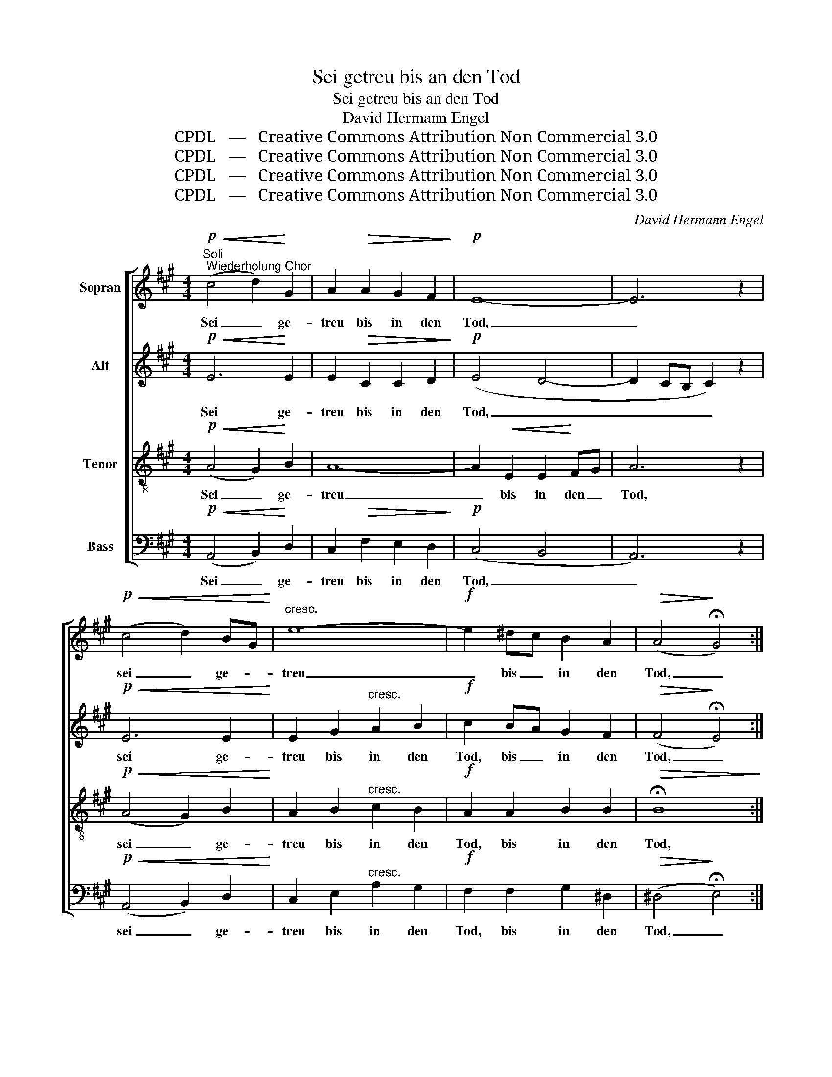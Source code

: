 X:1
T:Sei getreu bis an den Tod
T:Sei getreu bis an den Tod
T:David Hermann Engel
T:CPDL   —   Creative Commons Attribution Non Commercial 3.0
T:CPDL   —   Creative Commons Attribution Non Commercial 3.0
T:CPDL   —   Creative Commons Attribution Non Commercial 3.0
T:CPDL   —   Creative Commons Attribution Non Commercial 3.0
C:David Hermann Engel
Z:CPDL   —   Creative Commons Attribution Non Commercial 3.0
%%score [ 1 2 3 4 ]
L:1/8
M:4/4
K:A
V:1 treble nm="Sopran"
V:2 treble nm="Alt"
V:3 treble-8 nm="Tenor"
V:4 bass nm="Bass"
V:1
!p!"^Soli; Wiederholung Chor"!<(! (c4 d2)!<)! G2 | A2!>(! A2 G2 F2!>)! |!p! E8- | E6 z2 | %4
w: Sei _ ge-|treu bis in den|Tod,|_|
!p!!<(! (c4 d2) BG!<)! |"^cresc." e8- |!f! e2 ^dc B2 A2 |!>(! (A4!>)! !fermata!G4) :| %8
w: sei _ ge- *|treu|_ bis _ in den|Tod, _|
"^Sopran" z2!mf! G2 B2 E2 | A6!<(! A2 | d2!<)! dd!f! e2 B2 |!>(! !>!d4!>)! c2!p! cd | %12
w: so will ich|dir die|Kro- ne des Le- bens|ge- ben, so _|
 e2 c2 A2!<(! Bc | d2!<)! BB G2 AB |!>(! c4 c2!>)! z2 | z8 | z4 z2!p!"^dolce" c2 | c2 de f2 d2 | %18
w: will ich dir die _|Kro- ne des Le- bens _|ge- ben,||so|will ich _ dir die|
 B2 cd e2 cc | A2 Bc d2 c2 |!>(! B4 B4!>)! |!p!"^Soli"!<(! (c4!<)! ed)!>(! BG | %22
w: Kro- ne des Le- bens, die|Kro- ne des Le- bens|ge- ben.|Sei _ _ ge- *|
 A2!>)!!mf! A2!>(! G2 F2!>)! |!p! E8- | E6 z2 |!p!"^Chor"!<(! (c4!<)! d2)!>(! B^G | %26
w: treu bis in den|Tod,|_|sei _ ge- *|
 c2!>)!!p!!<(! B2 A2!<)! G2 | A6!mf! Bc | d6!<(! ^d2 | e4!<)! G2 AB | c6!f! de | !>!f2 d2 B2 cd | %32
w: treu bis in den|Tod, ge- *|treu, ge-|treu, sei ge- *|treu so _|will ich dir die _|
 (!>!e2 c2) A2 Bc | (d2 B2) G2 AB | c4 B2 F2 | A4 A4 |!>(! (A4 G4)!>)! | !fermata!A6 z2 |] %38
w: Kro- * ne des *|Le- * bens, die *|Kro- ne des|Le- bens|ge- *|ben.|
V:2
!p!!<(! E6!<)! E2 | E2!>(! C2 C2 D2!>)! |!p! (E4 D4- | D2 CB, C2) z2 |!p!!<(! E6 E2!<)! | %5
w: Sei ge-|treu bis in den|Tod, _|_ _ _ _|sei ge-|
 E2 G2"^cresc." A2 B2 |!f! c2 BA G2 F2 |!>(! (F4!>)! !fermata!E4) :|"^Alt"!mf! E4 D2 D2 | %9
w: treu bis in den|Tod, bis _ in den|Tod, _|so will ich|
 C2 C2 (F2!<(! E2 | D2)!<)! EF!f! G2 G2 |!>(! !>!B4!>)! A2!p! AB | c2 A2 F2!<(! GA | %13
w: dir die Kro- *|* ne des Le- bens|ge- ben, so _|will ich dir die *|
 B2!<)! GG E2 FG |!>(! A4 A2!>)! z2 | z8 | z4 z2!p!"^dolce" A2 | A2 Bc d2 B2 | G2 AB c2 AA | %19
w: Kro- ne des Le- bens _|ge- ben,||so|||
 F2 GA B2 A2 |!>(! (A2 GF) G4!>)! |!p!!<(! E6!<)!!>(! E2 | E2!>)!!mf! C2!>(! C2 D2!>)! | %23
w: ||||
!p! (E4 D4- | D2 CB, C2) z2 |!p!!<(! (E4!<)! D2)!>(! D2 | C2!>)!!p!!<(! G2 F2!<)! ^E2 | F8 | %28
w: ||||Tod,|
!mf! F6 =F2 | E8- | E6!f! F=G | (F4 ^G2) E2 | (E4 F2) E2 | D4 E2 E2 | E4 F2 F2 | E4 (F2 E2) | %36
w: sei ge-|treu,|_ so _|will _ ich|dir _ die|Kro- ne, *|||
!>(! (D4 E2 D2)!>)! | !fermata!C6 z2 |] %38
w: ||
V:3
!p!!<(! (A4 G2)!<)! B2 | A8- | A2!<(! E2 E2!<)! FG | A6 z2 |!p!!<(! (A4 G2) B2!<)! | %5
w: Sei _ ge-|treu|_ bis in den _|Tod,|sei _ ge-|
 A2 B2"^cresc." c2 B2 |!f! A2 A2 B2 B2 |!>(! !fermata!B8!>)! :| z8 | z8 | z8 | z8 | z8 | %13
w: treu bis in den|Tod, bis in den|Tod,||||||
 z2!mf! G2 B2 E2 | A6"^cresc." A2 | d2 dd e2 B2 | !>!d4!>(! c2!>)!!p!"^dolce" cd | e2 c2 A2 Bc | %18
w: so will ich|dir die|Kro- ne des Le- bens|ge- ben, so _|will ich dir die _|
 (d2 B2) G2 AB | (c2 A2 F2) F2 |!>(! (B4 e2) =d2!>)! |!p!!<(! (c2 A2!<)! G2) B2 | A8- | %23
w: Kro- * ne des _|Le- * * bens|ge- * ben.|Sei- * * ge-|treu|
 A2!<(! E2 E2!<)! FG | A6 z2 |!p!!<(! (=G4!<)! F2)!>(! F2 | ^E4!>)!!p!!<(! c3 c!<)! | c8 | %28
w: _ bis in den _|Tod,|sei _ ge-|treu, sei ge-|treu,|
 z2!mf! d4!<(! =c2 | B4!<)! d2 ^cB | A6!f! A2 | (A4 ^G2) AB | c2 A2 (F2 GA | B2 G2) E2 FG | %34
w: sei ge-|treu, sei ge- *|treu, so|will _ ich _|dir die Kro- * *|* * ne, die _|
 A4 F2 d2 | c4 (d2 c2) |!>(! B8!>)! | !fermata!A6 z2 |] %38
w: Kro- ne des|Le- bens _|ge-|ben.|
V:4
!p!!<(! (A,,4 B,,2)!<)! D,2 | C,2!>(! F,2 E,2 D,2!>)! |!p! (C,4 B,,4 | A,,6) z2 | %4
w: Sei _ ge-|treu bis in den|Tod, _|_|
!p!!<(! (A,,4 B,,2) D,2!<)! | C,2 E,2"^cresc." A,2 G,2 |!f! F,2 F,2 G,2 ^D,2 | %7
w: sei _ ge-|treu bis in den|Tod, bis in den|
!>(! (^D,4!>)! !fermata!E,4) :| z8 | z8 | z8 | z8 | z8 |!mf! E,4 D,2 D,2 | %14
w: Tod, _||||||so will ich|
 C,2 C,2 (F,2"^cresc." E,2 | D,2) E,F, G,2 G,2 | !>!B,4!>(! A,2!>)!!p!"^dolce" A,B, | %17
w: dir die Kro- *|* ne des Le- bens|ge- ben, so _|
 C2 A,2 F,2 G,A, | (B,2 G,2) E,2 F,G, | (A,2 F,2 D,2) ^D,2 |!>(! E,4 E,4!>)! | %21
w: _ _ _ _ _||||
!p!!<(! (A,,4!<)! B,,2) D,2 | C,2!mf! F,2!>(! E,2 D,2!>)! |!p! (C,4 B,,4 | A,,6) z2 | %25
w: Sei _ ge-|treu bis in den|Tod, _|_|
!p!!<(! (A,,4!<)! B,,2)!>(! B,,2 | C,4!>)!!p!!<(! C,3 C,!<)! | F,2!mf! F,4 G,A, | B,6!<(! A,2 | %29
w: sei _ ge-|treu, sei ge-|treu, sei ge- *|treu, ge-|
 G,4!<)! E,2 E,2 | (A,4 =G,2)!f! F,E, | (D,4 E,2) D,2 | (C,4 D,2) C,2 | B,,4 D,2 D,2 | %34
w: treu, sei ge-|treu, _ so _|will _ ich|dir _ die|Kro- ne, die|
 C,4 D,2 D,2 | E,4 E,4 |!>(! E,8!>)! | !fermata!A,,6 z2 |] %38
w: Kro- ne des|Le- bens|ge-|ben.|

